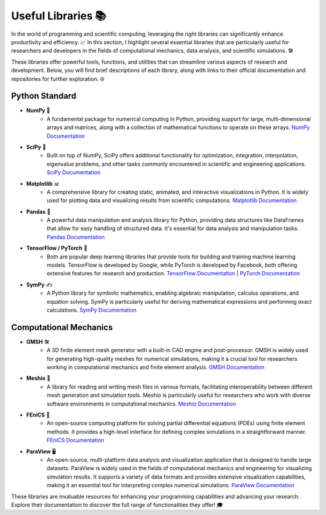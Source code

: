 Useful Libraries 📚
===================

In the world of programming and scientific computing, leveraging the right libraries can significantly enhance productivity and efficiency. 📈 In this section, I highlight several essential libraries that are particularly useful for researchers and developers in the fields of computational mechanics, data analysis, and scientific simulations. 🛠️

These libraries offer powerful tools, functions, and utilities that can streamline various aspects of research and development. Below, you will find brief descriptions of each library, along with links to their official documentation and repositories for further exploration. 🌐

Python Standard
---------------

* **NumPy** 🧮
   - A fundamental package for numerical computing in Python, providing support for large, multi-dimensional arrays and matrices, along with a collection of mathematical functions to operate on these arrays. `NumPy Documentation <https://numpy.org/doc/stable/>`_

* **SciPy** 🔬
   - Built on top of NumPy, SciPy offers additional functionality for optimization, integration, interpolation, eigenvalue problems, and other tasks commonly encountered in scientific and engineering applications. `SciPy Documentation <https://docs.scipy.org/doc/scipy/>`_

* **Matplotlib** 📊
   - A comprehensive library for creating static, animated, and interactive visualizations in Python. It is widely used for plotting data and visualizing results from scientific computations. `Matplotlib Documentation <https://matplotlib.org/stable/contents.html>`_

* **Pandas** 🐼
   - A powerful data manipulation and analysis library for Python, providing data structures like DataFrames that allow for easy handling of structured data. It's essential for data analysis and manipulation tasks. `Pandas Documentation <https://pandas.pydata.org/pandas-docs/stable/>`_

* **TensorFlow / PyTorch** 🤖
   - Both are popular deep learning libraries that provide tools for building and training machine learning models. TensorFlow is developed by Google, while PyTorch is developed by Facebook, both offering extensive features for research and production. `TensorFlow Documentation <https://www.tensorflow.org/api_docs>`_ | `PyTorch Documentation <https://pytorch.org/docs/stable/index.html>`_

* **SymPy** ✍️
   - A Python library for symbolic mathematics, enabling algebraic manipulation, calculus operations, and equation solving. SymPy is particularly useful for deriving mathematical expressions and performing exact calculations. `SymPy Documentation <https://docs.sympy.org/latest/index.html>`_

Computational Mechanics
-----------------------

* **GMSH** 🛠️
   - A 3D finite element mesh generator with a built-in CAD engine and post-processor. GMSH is widely used for generating high-quality meshes for numerical simulations, making it a crucial tool for researchers working in computational mechanics and finite element analysis. `GMSH Documentation <http://gmsh.info/doc/>`_

* **Meshio** 🧱
   - A library for reading and writing mesh files in various formats, facilitating interoperability between different mesh generation and simulation tools. Meshio is particularly useful for researchers who work with diverse software environments in computational mechanics. `Meshio Documentation <https://meshio.readthedocs.io/en/stable/>`_

* **FEniCS** 🔧
   - An open-source computing platform for solving partial differential equations (PDEs) using finite element methods. It provides a high-level interface for defining complex simulations in a straightforward manner. `FEniCS Documentation <https://fenicsproject.org/>`_

* **ParaView** 🖥️
   - An open-source, multi-platform data analysis and visualization application that is designed to handle large datasets. ParaView is widely used in the fields of computational mechanics and engineering for visualizing simulation results. It supports a variety of data formats and provides extensive visualization capabilities, making it an essential tool for interpreting complex numerical simulations. `ParaView Documentation <https://www.paraview.org/documentation/>`_

These libraries are invaluable resources for enhancing your programming capabilities and advancing your research. Explore their documentation to discover the full range of functionalities they offer! 🎓